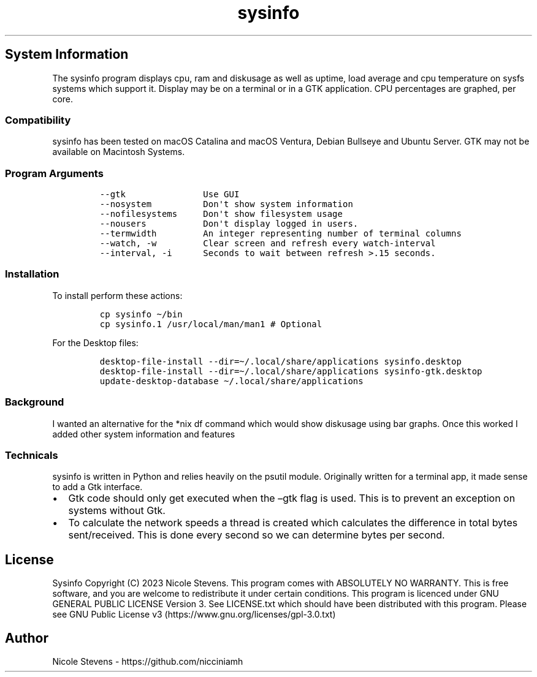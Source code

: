 .\" Automatically generated by Pandoc 2.9.2.1
.\"
.TH "sysinfo" "1" "" "" "General Commands Manual"
.hy
.SH System Information
.PP
The sysinfo program displays cpu, ram and diskusage as well as uptime,
load average and cpu temperature on sysfs systems which support it.
Display may be on a terminal or in a GTK application.
CPU percentages are graphed, per core.
.SS Compatibility
.PP
sysinfo has been tested on macOS Catalina and macOS Ventura, Debian
Bullseye and Ubuntu Server.
GTK may not be available on Macintosh Systems.
.SS Program Arguments
.IP
.nf
\f[C]
--gtk               Use GUI
--nosystem          Don\[aq]t show system information
--nofilesystems     Don\[aq]t show filesystem usage
--nousers           Don\[aq]t display logged in users.
--termwidth         An integer representing number of terminal columns
--watch, -w         Clear screen and refresh every watch-interval
--interval, -i      Seconds to wait between refresh >.15 seconds.
\f[R]
.fi
.SS Installation
.PP
To install perform these actions:
.IP
.nf
\f[C]
cp sysinfo \[ti]/bin
cp sysinfo.1 /usr/local/man/man1 # Optional
\f[R]
.fi
.PP
For the Desktop files:
.IP
.nf
\f[C]
desktop-file-install --dir=\[ti]/.local/share/applications sysinfo.desktop
desktop-file-install --dir=\[ti]/.local/share/applications sysinfo-gtk.desktop
update-desktop-database \[ti]/.local/share/applications
\f[R]
.fi
.SS Background
.PP
I wanted an alternative for the *nix df command which would show
diskusage using bar graphs.
Once this worked I added other system information and features
.SS Technicals
.PP
sysinfo is written in Python and relies heavily on the psutil module.
Originally written for a terminal app, it made sense to add a Gtk
interface.
.IP \[bu] 2
Gtk code should only get executed when the \[en]gtk flag is used.
This is to prevent an exception on systems without Gtk.
.IP \[bu] 2
To calculate the network speeds a thread is created which calculates the
difference in total bytes sent/received.
This is done every second so we can determine bytes per second.
.SH License
.PP
Sysinfo Copyright (C) 2023 Nicole Stevens.
This program comes with ABSOLUTELY NO WARRANTY.
This is free software, and you are welcome to redistribute it under
certain conditions.
This program is licenced under GNU GENERAL PUBLIC LICENSE Version 3.
See LICENSE.txt which should have been distributed with this program.
Please see GNU Public License
v3 (https://www.gnu.org/licenses/gpl-3.0.txt)
.SH Author
.PP
Nicole Stevens - https://github.com/nicciniamh
